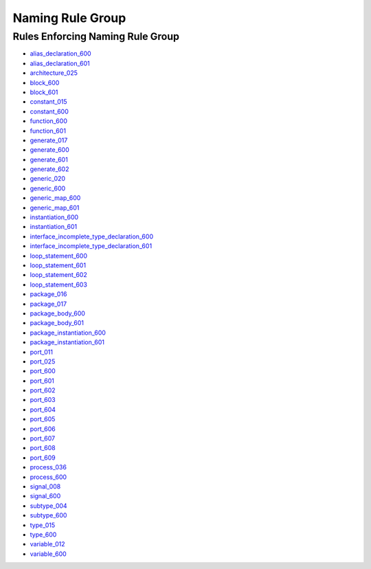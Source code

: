 
Naming Rule Group
-----------------

Rules Enforcing Naming Rule Group
#################################

* `alias_declaration_600 <../alias_declaration_rules.html#alias-declaration-600>`_
* `alias_declaration_601 <../alias_declaration_rules.html#alias-declaration-601>`_
* `architecture_025 <../architecture_rules.html#architecture-025>`_
* `block_600 <../block_rules.html#block-600>`_
* `block_601 <../block_rules.html#block-601>`_
* `constant_015 <../constant_rules.html#constant-015>`_
* `constant_600 <../constant_rules.html#constant-600>`_
* `function_600 <../function_rules.html#function-600>`_
* `function_601 <../function_rules.html#function-601>`_
* `generate_017 <../generate_rules.html#generate-017>`_
* `generate_600 <../generate_rules.html#generate-600>`_
* `generate_601 <../generate_rules.html#generate-601>`_
* `generate_602 <../generate_rules.html#generate-602>`_
* `generic_020 <../generic_rules.html#generic-020>`_
* `generic_600 <../generic_rules.html#generic-600>`_
* `generic_map_600 <../generic_map_rules.html#generic-map-600>`_
* `generic_map_601 <../generic_map_rules.html#generic-map-601>`_
* `instantiation_600 <../instantiation_rules.html#instantiation-600>`_
* `instantiation_601 <../instantiation_rules.html#instantiation-601>`_

* `interface_incomplete_type_declaration_600 <../interface_incomplete_type_declaration_rules.html#interface-incomplete-type-declaration-600>`_
* `interface_incomplete_type_declaration_601 <../interface_incomplete_type_declaration_rules.html#interface-incomplete-type-declaration-601>`_

* `loop_statement_600 <../loop_statement_rules.html#loop-statement-600>`_
* `loop_statement_601 <../loop_statement_rules.html#loop-statement-601>`_
* `loop_statement_602 <../loop_statement_rules.html#loop-statement-602>`_
* `loop_statement_603 <../loop_statement_rules.html#loop-statement-603>`_
* `package_016 <../package_rules.html#package-016>`_
* `package_017 <../package_rules.html#package-017>`_
* `package_body_600 <../package_body_rules.html#package-body-600>`_
* `package_body_601 <../package_body_rules.html#package-body-601>`_
* `package_instantiation_600 <../package_instantiation_rules.html#package-instantiation-600>`_
* `package_instantiation_601 <../package_instantiation_rules.html#package-instantiation-601>`_
* `port_011 <../port_rules.html#port-011>`_
* `port_025 <../port_rules.html#port-025>`_
* `port_600 <../port_rules.html#port-600>`_
* `port_601 <../port_rules.html#port-601>`_
* `port_602 <../port_rules.html#port-602>`_
* `port_603 <../port_rules.html#port-603>`_
* `port_604 <../port_rules.html#port-604>`_
* `port_605 <../port_rules.html#port-605>`_
* `port_606 <../port_rules.html#port-606>`_
* `port_607 <../port_rules.html#port-607>`_
* `port_608 <../port_rules.html#port-608>`_
* `port_609 <../port_rules.html#port-609>`_
* `process_036 <../process_rules.html#process-036>`_
* `process_600 <../process_rules.html#process-600>`_
* `signal_008 <../signal_rules.html#signal-008>`_
* `signal_600 <../signal_rules.html#signal-600>`_
* `subtype_004 <../subtype_rules.html#subtype-004>`_
* `subtype_600 <../subtype_rules.html#subtype-600>`_
* `type_015 <../type_rules.html#type-015>`_
* `type_600 <../type_rules.html#type-600>`_
* `variable_012 <../variable_rules.html#variable-012>`_
* `variable_600 <../variable_rules.html#variable-600>`_
